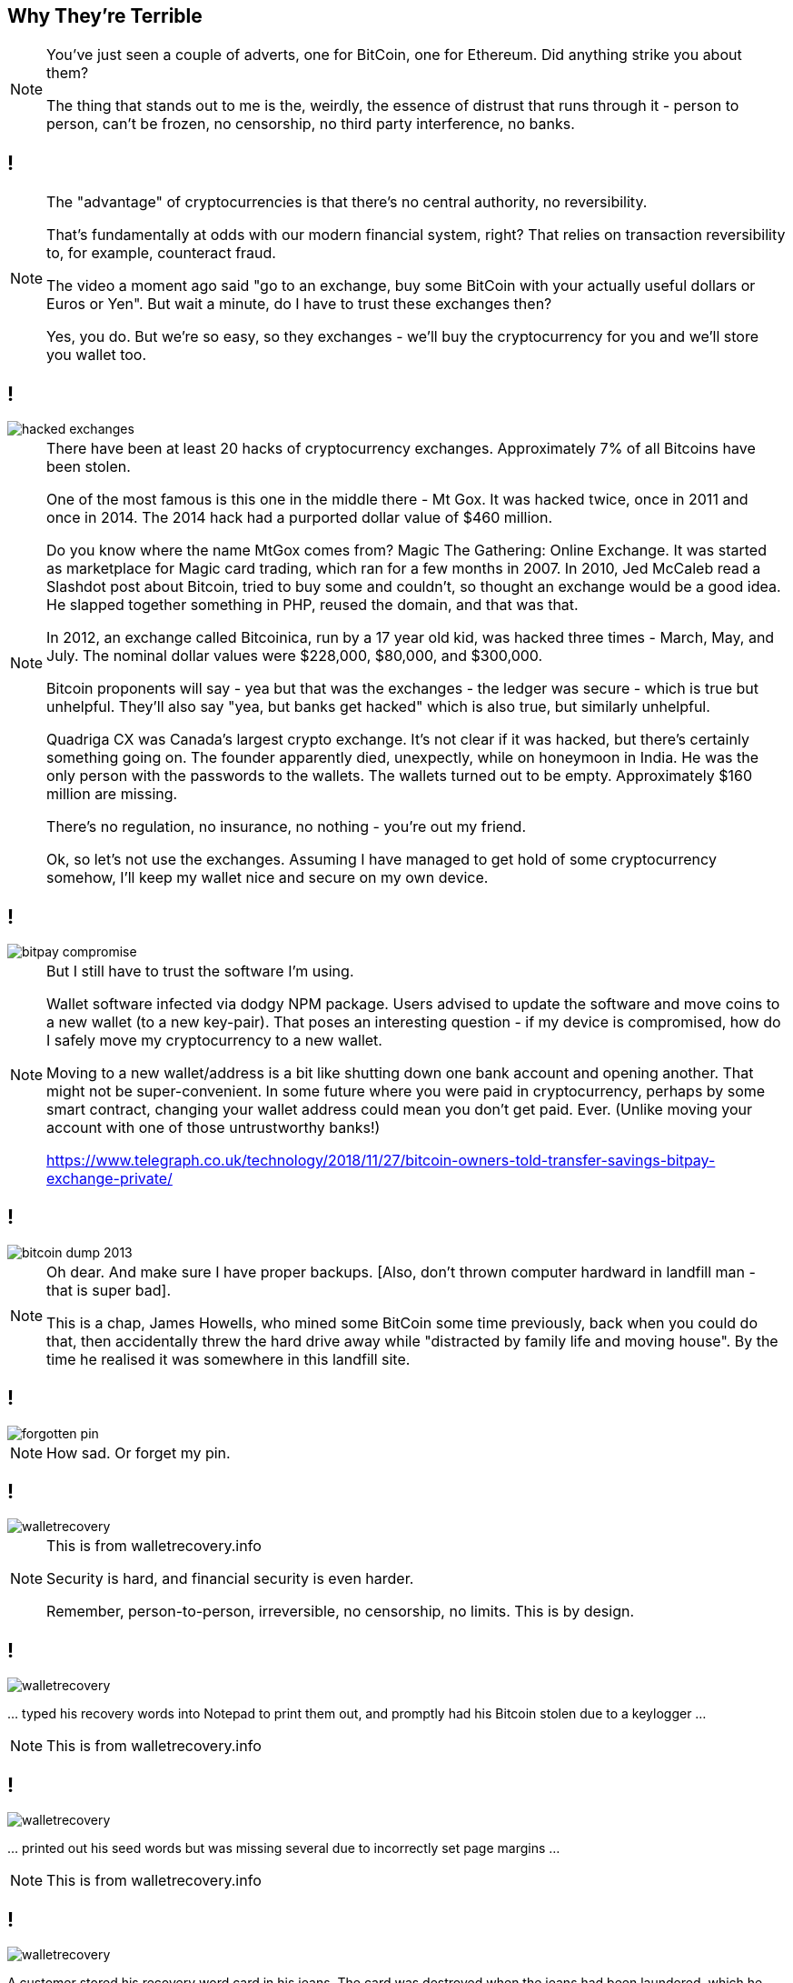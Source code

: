 [data-transition=none]
== Why They're Terrible

[NOTE.speaker]
--
You've just seen a couple of adverts, one for BitCoin, one for Ethereum.  Did anything strike you about them?

The thing that stands out to me is the, weirdly, the essence of distrust that runs through it - person to person, can't be frozen, no censorship, no third party interference, no banks.
--

[data-transition=none]
== !


[NOTE.speaker]
--
The "advantage" of cryptocurrencies is that there's no central authority, no reversibility.

That's fundamentally at odds with our modern financial system, right? That relies on transaction reversibility to, for example, counteract fraud.

The video a moment ago said "go to an exchange, buy some BitCoin with your actually useful dollars or Euros or Yen". But wait a minute, do I have to trust these exchanges then?

Yes, you do.  But we're so easy, so they exchanges - we'll buy the cryptocurrency for you and we'll store you wallet too.
--

[data-transition=none]
== !

image::hacked-exchanges.png[]

[NOTE.speaker]
--
There have been at least 20 hacks of cryptocurrency exchanges. Approximately 7% of all Bitcoins have been stolen.

One of the most famous is this one in the middle there - Mt Gox. It was hacked twice, once in 2011 and once in 2014. The 2014 hack had a purported dollar value of $460 million.

Do you know where the name MtGox comes from?  Magic The Gathering: Online Exchange. It was started as marketplace for Magic card trading, which ran for a few months in 2007. In 2010, Jed McCaleb read a Slashdot post about Bitcoin, tried to buy some and couldn't, so thought an exchange would be a good idea. He slapped together something in PHP, reused the domain, and that was that.

In 2012, an exchange called Bitcoinica, run by a 17 year old kid, was hacked three times - March, May, and July.  The nominal dollar values were $228,000, $80,000, and $300,000.

Bitcoin proponents will say - yea but that was the exchanges - the ledger was secure - which is true but unhelpful. They'll also say "yea, but banks get hacked" which is also true, but similarly unhelpful.

Quadriga CX was Canada's largest crypto exchange. It's not clear if it was hacked, but there's certainly something going on. The founder apparently died, unexpectly, while on honeymoon in India. He was the only person with the passwords to the wallets. The wallets turned out to be empty. Approximately $160 million are missing.

There's no regulation, no insurance, no nothing - you're out my friend.

Ok, so let's not use the exchanges. Assuming I have managed to get hold of some cryptocurrency somehow, I'll keep my wallet nice and secure on my own device.
--

[data-transition=none]

== !

image::bitpay-compromise.png[]

[NOTE.speaker]
--
But I still have to trust the software I'm using.

Wallet software infected via dodgy NPM package. Users advised to update the software and move coins to a new wallet (to a new key-pair).  That poses an interesting question - if my device is compromised, how do I safely move my cryptocurrency to a new wallet.

Moving to a new wallet/address is a bit like shutting down one bank account and opening another. That might not be super-convenient. In some future where you were paid in cryptocurrency, perhaps by some smart contract, changing your wallet address could mean you don't get paid. Ever.  (Unlike moving your account with one of those untrustworthy banks!)

https://www.telegraph.co.uk/technology/2018/11/27/bitcoin-owners-told-transfer-savings-bitpay-exchange-private/
--

[data-transition=none]
== !

image::bitcoin-dump-2013.png[]

[NOTE.speaker]
--
Oh dear. And make sure I have proper backups. [Also, don't thrown computer hardward in landfill man - that is super bad].

This is a chap, James Howells, who mined some BitCoin some time previously, back when you could do that, then accidentally threw the hard drive away while "distracted by family life and moving house". By the time he realised it was somewhere in this landfill site.
--

[data-transition=none]
== !

image::forgotten-pin.png[]

[NOTE.speaker]
--
How sad. Or forget my pin.
--

[data-transition=none]
== !

image::walletrecovery.png[]

[NOTE.speaker]
--
This is from walletrecovery.info

Security is hard, and financial security is even harder.

Remember, person-to-person, irreversible, no censorship, no limits. This is by design.
--

[data-transition=none]
== !

image::walletrecovery.png[]

… typed his recovery words into Notepad to print them out, and promptly had his Bitcoin stolen due to a keylogger …

[NOTE.speaker]
--
This is from walletrecovery.info
--

[data-transition=none]
== !

image::walletrecovery.png[]

… printed out his seed words but was missing several due to incorrectly set page margins …

[NOTE.speaker]
--
This is from walletrecovery.info
--
[data-transition=none]
== !

image::walletrecovery.png[]

A customer stored his recovery word card in his jeans. The card was destroyed when the jeans had been laundered, which he only discovered months later when updating his wallet firmware.

[NOTE.speaker]
--
This is from walletrecovery.info

Looks like this guy was using a hardware wallet, he'd stored his recovery phrase in a cold wallet (piece of paper), so he was probably pretty clued in. Still buggered it up.

Security is hard, and financial security is even harder.

Remember, person-to-person, irreversible, no censorship, no limits. This is by design.
--

[data-transition=none]
== !

image::bitcoin-coffee-prague.jpg[]

[NOTE.speaker]
--
Somehow I've got some BitCoin, I've managed to keep it secure, but now it's burning a hole in my pocket! Got to spend it! Got to spend them bitcoins.

But where?  Here we are in Bristol - it's busy, prosperous city - 8th or 9th biggest city economy in the country (Birmingham is second by the way, don't let anyone from Manchester tell you otherwise) - there are over a million people in the metropolitan area. Lots of cool places to eat and drink, quite a lot of software and technology companies locally.

There is not a single place in Bristol that accepts cryptocurrency payments.

This is not unique to Bristol. There are, to the first approximation, zero businesses that accept BitCoin or other cryptocurrencies. The minute number that do use a service like BitPay (yes, the same BitPay who's wallet was compromised, oh and who's CEO got phished and had his own wallet drained).

What BitPay does is immediately convert the cryptocurrency payment back into dollars or whatever, and then pass that to the merchant. You probably used cash to by the BitCoin, which was immediately converted back into cash and our one transaction has turned into three. What was that about low fees again?

But I really want to a cup of coffee, so I travel to this place in Prague. I order my coffee and I send my BitCoin payment. And I wait, and I wait. Eventually, the barista says "ok, you're payment is confirmed on the chain, here's your drink" and he gives me a stone cold cup of coffee.

Remember how consensus arises in the peer-to-peer network? To be confident a transaction is incorporated in the chain I need to wait for it be 6 blocks deep. Three is probably ok, but 6 to be confident. BitCoin generates a new block every 10 minutes. The coffee has been sitting at least half an hour. Ethereum generates a new block every 15 seconds, but even so 45 seconds is a significant delay in a retail setting.

Oh, and BitCoin has a maximum throughput of 7 transactions a second.  Visa processes about 150 million txs a day, which averages to 1700/sec.

Again, one or other of us has to trust the other. I pay, then collect my coffee later maybe, or he gives me my coffee and hope the transaction goes through. So much for a trustless system.

Well, what if I have a less time critical system - I'm sure you've all had work done, or have done work, that you're billed for later right
--

[data-transition=none]
== !

image::locksmith.png[]

[NOTE.speaker]
--
Here's an actual business that you can actually pay with honest to god BitCoin.
--

[data-transition=none]
== !

image::locksmith-no-customers.png[]

[quote]
--
Since that point over four years ago and at the time of writing, we have not had one customer ask to pay in BitCoin, Dash or any other cryptocurrency.
--

[NOTE.speaker]
--
They've been accepting BitCoin for over 4 years, and have had exactly zero customers who want to pay with BitCoin.  They're still very positive about it though.
--

[data-transition=none]
== !

image::locksmith-again.png[]

[quote]
--
While none of our customers has actually paid a locksmithing invoice with Bitcoin we have had lots of interested people wanting to discuss the subject in depth.
--

[data-transition=none]
== !

image::howells-again.png[]

[NOTE.speaker]
--
Here's James Howells again.  That first report I showed you was from 2013. In the intervening period the "value" of the lost harddrive has gone up to $80 million.  He had, apparently offered Newport Council £7.5 million to dig up this landfill.

If the everyday-shoppers are wrong, maybe the store-of-value people are right?

Let's imagine - we've had to do a lot of imagining - he found that harddrive, and recovered that wallet.  Would he be sitting on $80 million worth of BitCoin?

No, he wouldn't. Instead he would be sitting on a £7.5 million bill from the council and a very small harddrive.

There is no BitCoin economy.
--

[data-transition=none]
== !

image::volumes-are-fake.png[]

[NOTE.speaker]
--
The overwhelming majority of crytpocurrency trading volumes are fake.  This is exchanges either outright lying about their trading volumes, or just swashing their own holdings back and forth in an attempt to move the market.  And they're not swashing it between BitCoin and dollars.  They're moving it between different cryptocurrencies. And, as we've already seen, cryptocurrencies are like standards. The nice thing about them is that you have so many to choose from. Furthermore, if you do not like any of them, you can just wait for next year's model.

Tether.

But no need for trusted third-parties, no censorship, no third-party interference.

Which is great for buying drugs, ransoms, and for money laundering, but not much else.
--

[data-transition=none]
== !

image::price-bump.png[]

[NOTE.speaker]
--
This was a buy order for approximately $100 million "worth" of BitCoin. Huge, in terms of "normal" buy/sell orders, but not huge compared the alleged "market cap" of $93billion.  But still enough to move the market by 20%.

Anyway, I've dug up my harddrive, got my wallet, and now I want to liquidate my BitCoins into actual useable money.  We've know the valuations are hugely inflated, but it must be worth something to somebody right?  Well, no.  The market is so illiquid that a sell of this size would crash the price.  Almost nobody is using it - there is no economy.

BitCoin is by far the biggest cryptocurrency - biggest in terms of public awareness, of active users, hashpower, however you want to manage it - which is why I've talked about it, but you might think maybe some of those other cryptocurrencies, they might sensible and legit right?
--

[data-transition=none]
== !

image::howells-bitcoin-is-rubbish.png[]

[NOTE.speaker]
--
After all, even James Howells has gone off BitCoin, he's now much more interested in BitCoinCash.  BitCoinCash is a fork of BitCoin that's supposed to be quicker, cheaper, better.  BitCoinCash itself forked into Bitcoin ABC (Adjustable Blocksize Cap) and BitCoin SV (Satoshi's vision) in February this year.

(After his landfill exploits, it was a joy to find this.)

Elon Musk, we learned yesterday, Stack Overflow users consider will be the most influential person in technology in 2019. Perhaps he has something to say.
--

[data-transition=none]
== !

image::elon-musk-dogecoin.png[]

[NOTE.speaker]
--
Dogecoin was started as something of a joke, with software that's a fork of a fork of a fork of BitCoin, but now people pay real money for it.

After Elon Musk posted this to Twitter...
--

[data-transition=none]
== !

image::dogecoin-price-hike.png[]

[NOTE.speaker]
--
Dogecoin prices spiked and trading volumes went up 30%.

It's pathetic.

Ok, but I've got these coins, and I've secured my wallet, and my local coffee shop does take bitcoin, and it'll keep the coffee hot for me, the ledger is secure right? All these individual miners working away are securing the ledger for me?
--

[data-transition=none]
== !

image::bitcoin-miners.png[]

[NOTE.speaker]
--
BitCoin mining is highly centralised, and the situation is worse for less popular cryptocurrencies.  These are mining pools - people cooperating together to try and find that magic random number.

Estimates vary for the number of actual miners - I've seen figures from 5000 to 150,000 to 300,000 - but that doesn't matter if they're cooperating in pools. There is, though, general agreement that something like 75% of all mining capacity is based in China.

On Monday, China's National Development and Reform Commission listed cryptocurrency mining as one of the industries it wants to "eliminate". It'll be interesting to see what happens then. BitCoin maximalists are, bizarrely, saying this is why pool mining is a bad idea in the first place.

If any of these pools come to dominate the hashpower of a cryptocurrency, they can attack it. This is known as a 51% attack.

BitCoinCash, newly beloved of our friend from Newport, was at risk at end of last year, several smaller cryptocurrencies have been subject to successful attacks. Even some of the larger ones are at risk. Ethereum Classic (an Ethereum fork) was successfully attacked in January.

What does a 51% attack mean?
--

[data-transition=none]
== !

image::another-n-plus-2.svg[]

[NOTE.speaker]
--
Recall what's going on when we building the state of the chain. We're waiting for blocks to arrive so we can work out which ones are "real".  In my example, in normal operation, those blocks arrive attached near the tip. But they could arrive linked to anywhere in the past, even the deep past.
--

[data-transition=none]
== !

image::ethereum-classic.png[]

[NOTE.speaker]
--
In the Ethereum Classic attack, block reorganisation went 100 blocks deep. During the attack on BitCoinCash, people we advise to wait 50 blocks to confirm transactions. That's nearly long enough for my coffee to not only have gone cold, but have completely evaporated.

Proof-of-work is not about securing the chain. It's about preventing "sybil attacks" - someone spinning up a whole load of nodes to generate blocks faster than the rest of the network. By spinning away on these useless calculations, it's intended to make it uneconomic for someone to do that. Which is fine, if you're happy to burn approximately US$6 million a day to secure the network. If we just trusted each other, we could run these networks off that old Amiga in your attack.

A successful 51% attack allows the blockchain to be rewritten - to spend currency twice, to prevent transactions going through, to erase data. And to mount that attack I just need to throw compute power at it.

There's a website to let me do that.
--

[data-transition=none]
== !

image::nicehash.png[]

[NOTE.speaker]
--
NiceHash leases compute power for cryptocurrency mining.

NiceHash, of course, reject the idea that they're used for 51% attacks.
--

[data-transition=none]
== !

[quote]
--
NiceHash does not support 51% attacks and we believe such deliberate and harmful actions should be taken very seriously.
--

[data-transition=none]
== !

[quote]
--
NiceHash does not support 51% attacks and we believe such deliberate and harmful actions should be taken very seriously.
--

[quote]
--
NiceHash is giving everyone with smaller and less secure blockchain projects the option to make them more secure by leasing hash power. If you think your network is under attack , you can mitigate such attacks and further secure the network by using NiceHash! +
If you want to keep your PoW-based blockchain safe, we highly recommend you periodically lease hash power through NiceHash hash power marketplace. Such activity will always result in making your blockchain more secure.
--

[NOTE.speaker]
--
They continue ...

I don't know about you, but that sound like a threat?

This is a nice blockchain you got here. Shame if something happened to it.

There's another website, https://www.crypto51.app/, which tells you how much it would cost to to attack a particular cryptocurrency and how much of the hash power you can rent from nicehash. For under $100 dollars we could, for instance, take over Dubaicoin "is the fuel of Arabianchain and the first minable digital currency in the [middle east]".
--

[data-transition=none]
== !

*Cryptocurrencies are not currencies*

They are ...
[%step]
* ... difficult to get hold of
* ... difficult to keep hold of
* ... even more difficult to spend
* ... probably going to get lost or stolen or just fade away or jam up

[NOTE.speaker]
--
This is by design.

Cryptocurrencies are founded in a strong libertarian ideology. This is why there's this emphasis on person-to-person, the loudly stated distrust of 'central authorities'. Bound up in this is the idea that banks can 'steal your cash' just by printing more, so we have a digital version of the gold standard. There will, for example, be 21 million BitCoin and no more. There's a reason the world abandoned the gold standard. There's a reason people uses banks. People like reversibility! It actually increases trust!

Those big mining pools come, ironically enough, from people trusting each other. Rather than a network of suspicious preppers all dug into their bunkers, there are people actually trusting each other! Woah!

I could go on - I've ploughed through so much shit researching this - I had all these earlier incidents, but as I was writing this talk, new stuff just kept coming up - all these are recent examples, just from the last few days and weeks.  So I could continue just flogging away - about the economic illiteracy of all, the technologies, the crime, all the rest of it. But I think you get the message and you know where I'm coming from.

There's a phrase you see quite a lot in the cryptocurrency discussions - well, I say discussions - where proponents of one cryptocurrency will refer to some or all of the others as "shitcoins". Truth is they're all shitcoins.

Let's set cryptocurrencies aside, and just think about the blockchain technology. We read lots of things about that, and how it's going to revolutionise various industries.
--

